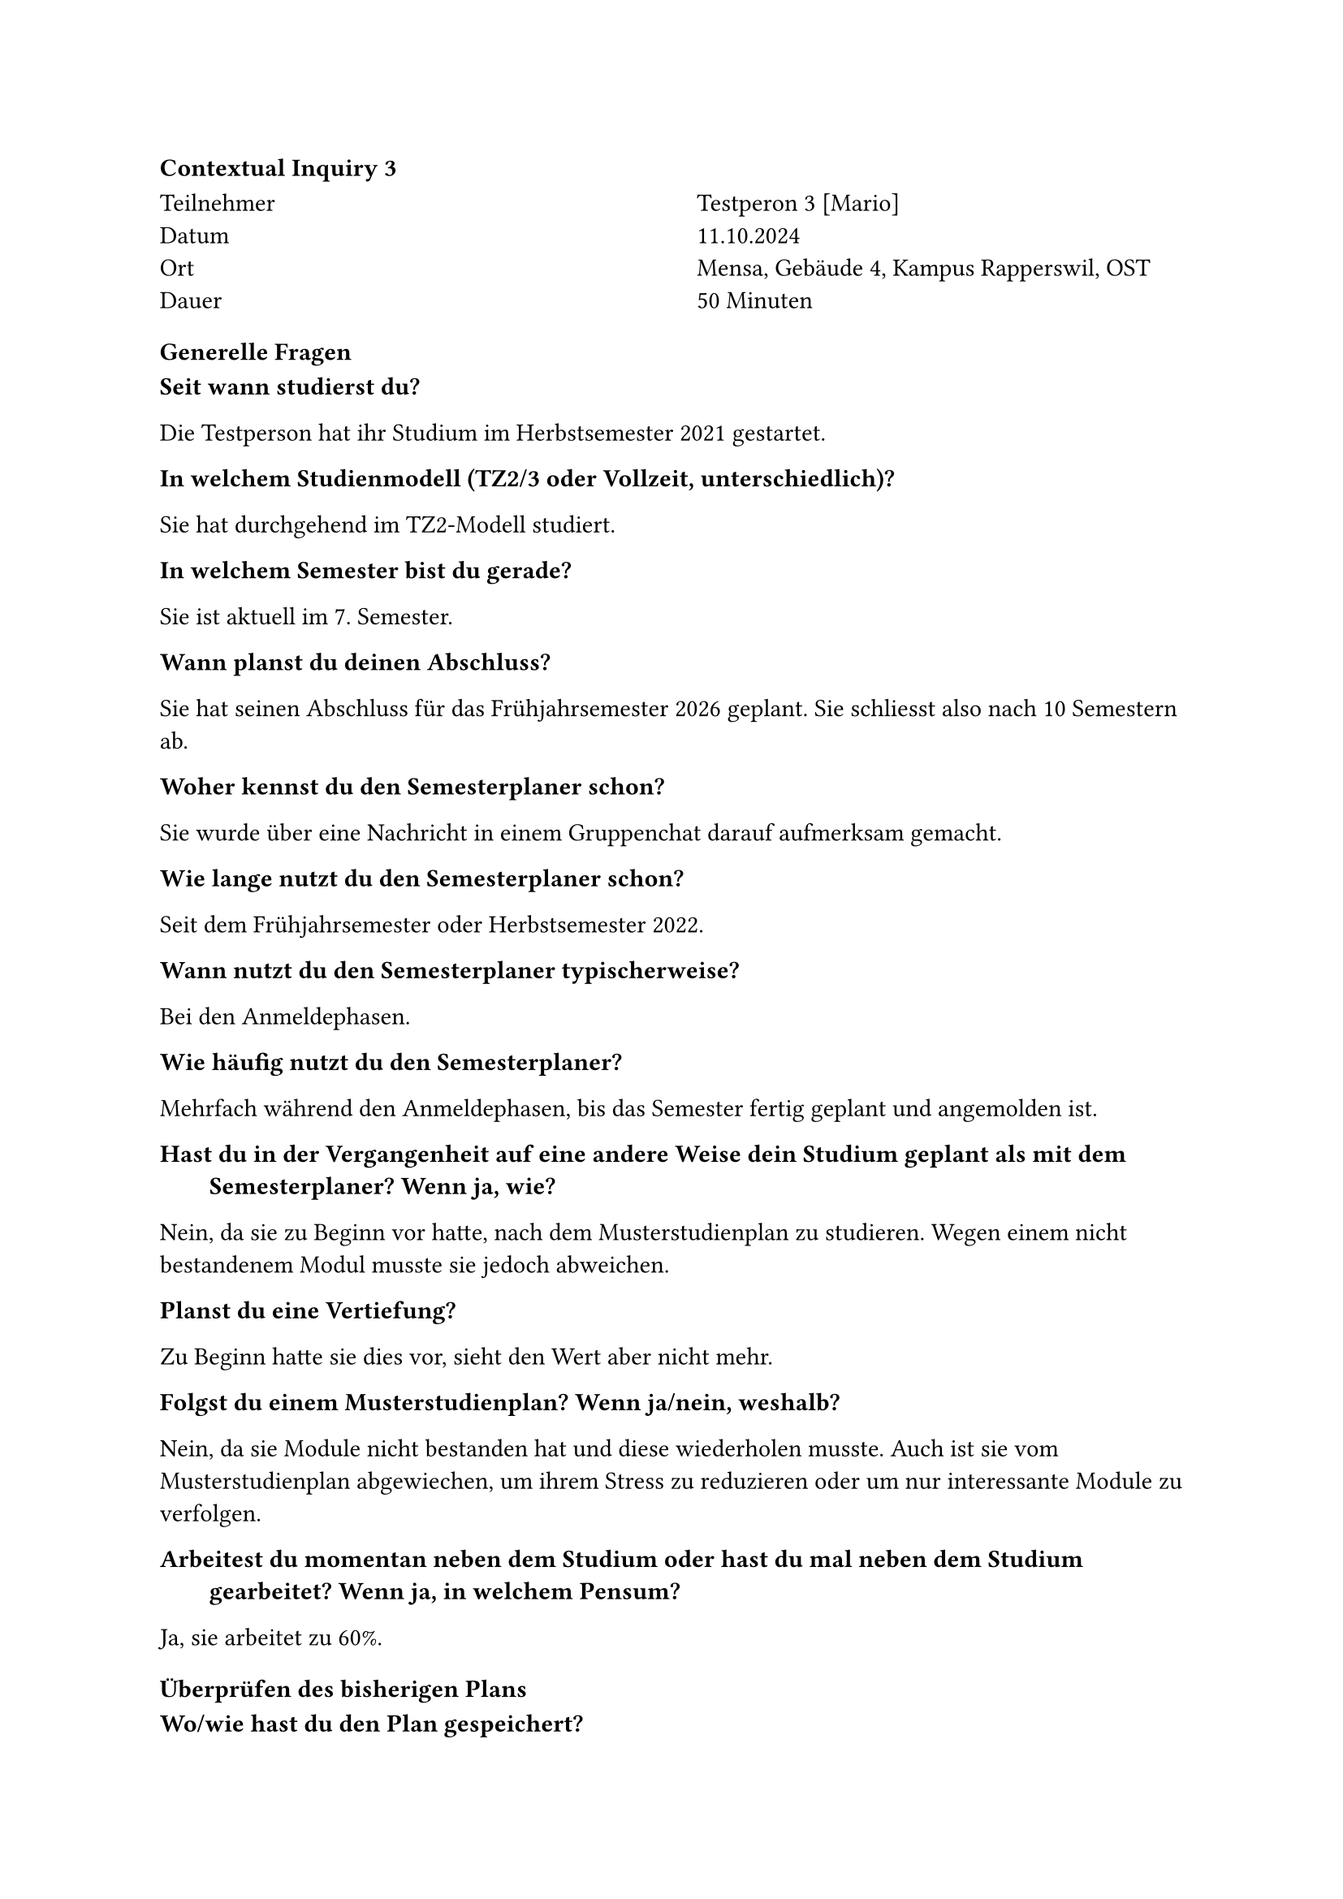 ==== Contextual Inquiry 3 <ci_3>

#grid(
      columns: (1fr, 1fr),
      column-gutter: 5%,
      [
        Teilnehmer \
        Datum \
        Ort \
        Dauer \
      ],
      [
        Testperon 3 [Mario] \
        11.10.2024 \
        Mensa, Gebäude 4, Kampus Rapperswil, OST \
        50 Minuten
      ]
    )

==== Generelle Fragen

/ Seit wann studierst du?:
Die Testperson hat ihr Studium im Herbstsemester 2021 gestartet.

/ In welchem Studienmodell (TZ2/3 oder Vollzeit, unterschiedlich)?:
Sie hat durchgehend im TZ2-Modell studiert.

/ In welchem Semester bist du gerade?:
Sie ist aktuell im 7. Semester.

/ Wann planst du deinen Abschluss?:
Sie hat seinen Abschluss für das Frühjahrsemester 2026 geplant.
Sie schliesst also nach 10 Semestern ab.

/ Woher kennst du den Semesterplaner schon?:
Sie wurde über eine Nachricht in einem Gruppenchat darauf aufmerksam gemacht.

/ Wie lange nutzt du den Semesterplaner schon?:
Seit dem Frühjahrsemester oder Herbstsemester 2022.

/ Wann nutzt du den Semesterplaner typischerweise?:
Bei den Anmeldephasen.

/ Wie häufig nutzt du den Semesterplaner?:
Mehrfach während den Anmeldephasen, bis das Semester fertig geplant und angemolden ist.

/ Hast du in der Vergangenheit auf eine andere Weise dein Studium geplant als mit dem Semesterplaner? Wenn ja, wie?:
Nein, da sie zu Beginn vor hatte, nach dem Musterstudienplan zu studieren.
Wegen einem nicht bestandenem Modul musste sie jedoch abweichen.

/ Planst du eine Vertiefung?:
Zu Beginn hatte sie dies vor, sieht den Wert aber nicht mehr.

/ Folgst du einem Musterstudienplan? Wenn ja/nein, weshalb?:
Nein, da sie Module nicht bestanden hat und diese wiederholen musste.
Auch ist sie vom Musterstudienplan abgewiechen, um ihrem Stress zu reduzieren oder um nur interessante Module zu verfolgen.

/ Arbeitest du momentan neben dem Studium oder hast du mal neben dem Studium gearbeitet? Wenn ja, in welchem Pensum?:
Ja, sie arbeitet zu 60%.


==== Überprüfen des bisherigen Plans

/ Wo/wie hast du den Plan gespeichert?:
Sie speichert ihren Plan und evtl Variationen als Bookmarks im Browser.

/ Prüfst du den Plan? Wenn ja, wie und auf was?:
Sie schaut, ob die Module und Credits für die vergangenen Semester korrekt erscheinen.
Anschliessend schaut sie, ob sie im 10. Semester die benötigten Credits erreicht und die Kategorien erfüllt haben wird.

/ Welche sichtbaren Informationen sind relevant für dich?:
Die Kategorien und ihre Erfüllung, die Module pro Semester und die Vertiefungen.

/ Wie weiss der Planer, welche Credits du bereits erreicht hast?: 
Sie ist sich bewusst, dass sie über die Wahl des Startsemesters die erreichten Credits berrechnen lassen kann.
Ihre URL enthält das Startsemester.

/ Wie weiss der Planer, dass du ein Modul nicht bestanden hast?:
Sie entfernt in diesem Fall das Modul aus dem betroffenen Semester.

==== Austausch mit Kollegen

/ Tauschst du dich mit Kollegen über deinen oder deren Plan aus?:
Ja.

/ Weshalb und über was?:
Sie erkundigt sich bei Absolventen eines Modules über deren Meinung, Erfahrung und wieviel Aufwand es sei.

/ Wie tauschst du dich aus? Online, IRL?:
Sie tauscht sich in Person oder über Chats aus.

/ Wie teilst du/zeigst du deinen Plan?:
Sie sendet die URL zu ihrem Plan an Kollegen, welche dasselbe tun.

==== Recherche zu Modulen

/ Zu welchen Modulen holst du dir Infos?:
Zu Modulen aus dem Musterstudienplan, zu Modulen, die interessant klingen und zu Modulen, die von Kollegen empfohlen wurden.

/ Welche Infos zu Modulen holst du dir?:
Wann die Durchführung ist, was "Empfohlene Module" sind, "Vorwissen", Lernziele, Dozent, Standort.
Sie schaut sich gelegentlich Probeprüfungen und Zusammenfassungen auf dem Studentenportal an, um den Aufwand der Prüfung abschätzen zu können.

/ Wo holst du dir diese Infos?:
Infos zu Modulen über Adunis.

/ Holst du Infos zu den Modulabhängigkeiten? Wenn ja, wo?:
Schaut die "Empfohlene Module" auf Adunis an.

/ Holst du dir Infos zu den Semestern/Moduldurchführungen? Wo?:
Schaut die Durchführung auf Adunis nach.
Sie weiss, dass man über den Modulnamen im Plan auf dessen Beschreibung auf Adunis navigieren kann.

/ Wie planst du die Erreichung einer Vertiefung?:
Gar nicht mehr.

/ Wie planst du die Erfüllung der notwendigen Credits pro Kategorie?:
Sie schaut sich die ProgressBar der Kategorien an.
Sie erkundigt sich bei Kollegen, welche Module sie für eine bestimmte Kategorie empfehlen.
Oder sie schaut die Liste von Module bei der Modulanmeldung an, versucht anhand des Namens zu erraten, welcher Kategorie sie angehören und prüft die anschliessend über deren Beschreibung.

/ Hast du ein Zielmodul am Horizont?:
Sie würde gerne Modulen zum Cyber Security Thema besuchen.

/ Hältst du dich an zuvor empfohlene Module? Wie planst du diese ein?:
Sie geht grob nach dem Musterstudienplan.
Sie würde die ersten Module früh einplanen und Module, die viel Vorwissen benötigen, eher in ein späteres Semester einplanen.

/ Was ist mühsam bei der Recherche und weshalb?:
Man muss genug Leute kennen, um gute Empfehlungen zu erhalten.
Die Verabeitung der Informationen ist anstrengend. Sie ist über mehere Tabs verteilt, die Beschreibung muss verarbeitet werden und die Durchführung und Abhängigkeiten im Auge behalten.

/ Was ist einfach bei der Recherche und weshalb?:
Wenn sie die Module mal im Plan eingetragen hat, dann ist die Übersicht und das Verschieben einfach.

==== Semesterplaner anpassen

/ Wie findest du Module im Planer?:
Sucht Module nach Namen.

/ Auf welchen Geräten nutzt du den Planer/passt du den Planer an?:
Laptop.

/ Wie validierst du die Studierbarkeit deiner Modulauswahl?:
Ihr war bewusst, dass Module in Semestern hinzugefügt werden können, in denen sie gar nicht angeboten werden.

/ Wie erweiterst du die Semesterauswahl?:
Sie weiss, dass sie auf den Knopf mit dem Plus klicken kann.

/ Welche sichtbaren Informationen sind relevant und weshalb?:
Sie interessiert die Credits und Module pro Semester.
Auch die Kategorien und deren Erfüllung.
Da sie sich an einer Vertiefung orientiert, ist dies ebenfalls relevant.
Sie schätzt auch das Meme wert.

/ Wer denkst du, steht hinter lost.university?:
Sie weiss, dass Studenten hinter dem Semesterplaner stehen und kennt diese sogar persönlich.

==== Plan speichern

/ Wie persistierst du deinen gemachten Plan?:
Sie speichert die URL zu ihrem Plan in einem Bookmark.

/ Weisst du, dass die Daten im LocalStorage gespeichert werden?:
Sie wusste es zuvor nicht.

/ Was ist daran einfach?:
Sie mag, dass sie keinen Account anlegen muss.
Sie mag auch, dass sie ihren Plan als Link teilen und den Plan anderer als Link empfangen kann.

/ Was ist daran schwierig?:
Das Synchronisieren zwischen Geräten ist nicht einfach, aber für sie auch kein Thema.


==== Nachgespräch

/ Reflektiert diese Journey dein Vorgehen realistisch? Was machst du anders und gleich?:
Ja.

/ Gehst du diese Schritte mehrfach durch? Auch in Bezug auf die verschiedenen Anmeldephasen?:
Ja.

/ Inwiefern hilft dir der Planer?:
Er bietet eine gute Übersicht und ermöglicht das langfristigere Planen.

/ Welche Aspekte sind hilfreich am Planer?:
Einfachere Erkennung, wie weit eine Kategorie erfüllt ist und welche Module zu einer Vertiefung zählen.

/ Welche Aspekte sind schwierig am Planer?:
Sie empfindet das Finden und Hinzufügen eines Modules für eine Kategorie oder Vertiefung als mühsamer als nötig.

/ Gibt es weitere Aspekte, die bei der Modulwahl wichtig sind und wir noch nicht angesprochen haben?:
Sie ist der Meinung, dass die meisten Studenten die Pflichtmodule (SE1, SE2, SEProj, SA, BA) in den empfohlenen Semestern besuchen.

/ Was möchtest du uns sonst noch sagen?:
Nichts kam mehr auf.


==== Zusätzliche Bemerkungen

- Sie verfolgt keine Vertiefung, aber orientert ihre Modulwahl doch ein wenig danach. Sie würde gerne die Module für eine Vertiefung einfacher hinzufügen können.
- Sie ist sich bewusst, dass Daten, welche für den Semesterplaner genutzt werden, Inkonsistenzen aufweisen können. Sie vertraut dem Semesterplaner jedoch trotzdem.
- Wenn sie ihre Erfüllung der Kategorien prüfen möchte, muss sie jeweils genau schauen, wie weit die ProgressBar erfüllt ist und wieviel noch feht. Sie hätte gerne eine einfacher Ansicht, ob die Kategorie erfüllt ist oder wieviel noch fehlt.
- Sie hält sich an "Empfohlene Module" und versucht daher kein Modul vor oder ohne seine "Empfohlene Module" einzuplanen. Dies selbst im Auge zu behalten empfindet sie jedoch als mühsam.
- Wenn sie Module zur Erfüllung einer Kategorie einplanen möchte, ist das Finden dieser mühsam.
  - Nach Nachfrage: Könnte man Modul über Kategorie hinzufügen, würde sie erwarten, dass man entweder gefragt wird, in welchem Semester das Module eingetragen werden soll oder dass es automatisch im nächsten möglichen Semester eingetragen wird.
- Sie fokusiert sich primär auf zukünftige Semester und empfindet die konstante Darstelltung der vergangenen Semester als ablenkend.

